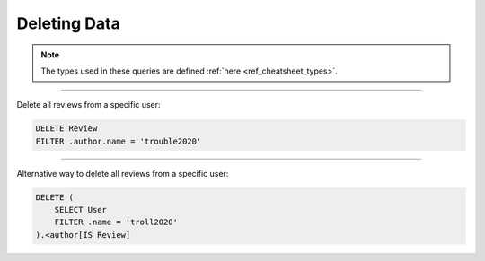 .. _ref_cheatsheet_delete:

Deleting Data
=============

.. note::

    The types used in these queries are defined :ref:`here
    <ref_cheatsheet_types>`.


----------


Delete all reviews from a specific user:

.. code-block:: edgeql

    DELETE Review
    FILTER .author.name = 'trouble2020'


----------


Alternative way to delete all reviews from a specific user:

.. code-block:: edgeql

    DELETE (
        SELECT User
        FILTER .name = 'troll2020'
    ).<author[IS Review]
